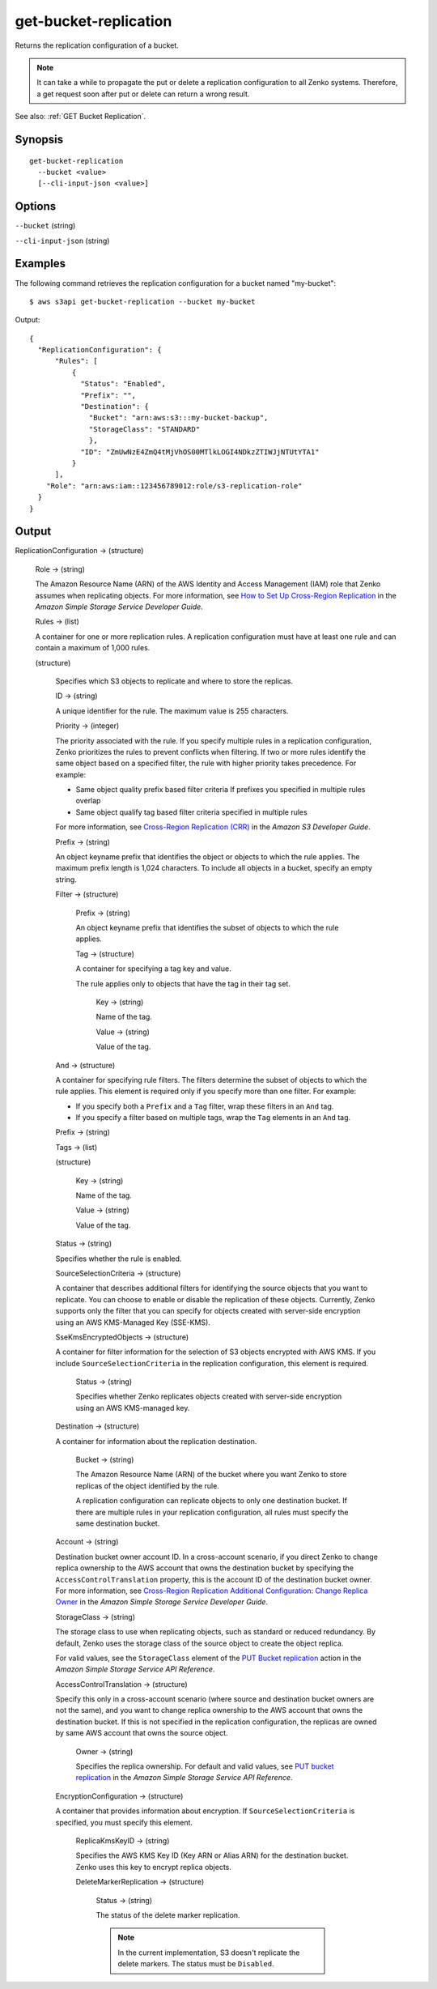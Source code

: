 .. _get-bucket-replication:

get-bucket-replication
======================

Returns the replication configuration of a bucket.

.. note::

  It can take a while to propagate the put or delete a replication configuration
  to all Zenko systems. Therefore, a get request soon after put or delete
  can return a wrong result.

See also: :ref:`GET Bucket Replication`.

Synopsis
--------

::

  get-bucket-replication
    --bucket <value>
    [--cli-input-json <value>]

Options
-------

``--bucket`` (string)

``--cli-input-json`` (string)

  .. include:: ../../../include/cli-input-json.txt

Examples
--------

The following command retrieves the replication configuration for a bucket named
"my-bucket"::

  $ aws s3api get-bucket-replication --bucket my-bucket

Output::

  {
    "ReplicationConfiguration": {
        "Rules": [
            {
              "Status": "Enabled",
              "Prefix": "",
              "Destination": {
                "Bucket": "arn:aws:s3:::my-bucket-backup",
                "StorageClass": "STANDARD"
                },
              "ID": "ZmUwNzE4ZmQ4tMjVhOS00MTlkLOGI4NDkzZTIWJjNTUtYTA1"
            }
        ],
      "Role": "arn:aws:iam::123456789012:role/s3-replication-role"
    }
  }

Output
------

ReplicationConfiguration -> (structure)

  Role -> (string)
  
  The Amazon Resource Name (ARN) of the AWS Identity and Access Management (IAM)
  role that Zenko assumes when replicating objects. For more information,
  see `How to Set Up Cross-Region Replication
  <https://docs.aws.amazon.com/AmazonS3/latest/dev/crr-how-setup.html>`__ in the
  *Amazon Simple Storage Service Developer Guide*.

  Rules -> (list)

  A container for one or more replication rules. A replication configuration
  must have at least one rule and can contain a maximum of 1,000 rules.

  (structure)
    
    Specifies which S3 objects to replicate and where to store the replicas.

    ID -> (string)

    A unique identifier for the rule. The maximum value is 255 characters.

    Priority -> (integer)

    The priority associated with the rule. If you specify multiple rules in a
    replication configuration, Zenko prioritizes the rules to prevent
    conflicts when filtering. If two or more rules identify the same object
    based on a specified filter, the rule with higher priority takes
    precedence. For example:
	
    * Same object quality prefix based filter criteria If prefixes you specified
      in multiple rules overlap
         
    * Same object qualify tag based filter criteria specified in multiple rules

    For more information, see `Cross-Region Replication (CRR)
    <https://docs.aws.amazon.com/AmazonS3/latest/dev/crr.html>`__ in the *Amazon
    S3 Developer Guide*.

    Prefix -> (string)
      
    An object keyname prefix that identifies the object or objects to which the
    rule applies. The maximum prefix length is 1,024 characters. To include all
    objects in a bucket, specify an empty string.

    Filter -> (structure)

      Prefix -> (string)

      An object keyname prefix that identifies the subset of objects to which the rule applies.

      Tag -> (structure)

      A container for specifying a tag key and value. 

      The rule applies only to objects that have the tag in their tag set.

        Key -> (string)

        Name of the tag.

        Value -> (string)

        Value of the tag.

    And -> (structure)

    A container for specifying rule filters. The filters determine the subset of
    objects to which the rule applies. This element is required only if you
    specify more than one filter. For example:
           
    * If you specify both a ``Prefix`` and a ``Tag`` filter, wrap these filters in an ``And`` tag. 
           
    * If you specify a filter based on multiple tags, wrap the ``Tag`` elements in an ``And`` tag. 

    Prefix -> (string)

    Tags -> (list)

    (structure)

      Key -> (string)
	      
      Name of the tag.

      Value -> (string)
	      
      Value of the tag.

    Status -> (string)
      
    Specifies whether the rule is enabled.

    SourceSelectionCriteria -> (structure)
      
    A container that describes additional filters for identifying the source
    objects that you want to replicate. You can choose to enable or disable the
    replication of these objects. Currently, Zenko supports only the filter
    that you can specify for objects created with server-side encryption using
    an AWS KMS-Managed Key (SSE-KMS).

    SseKmsEncryptedObjects -> (structure)

    A container for filter information for the selection of S3 objects encrypted
    with AWS KMS. If you include ``SourceSelectionCriteria`` in the replication
    configuration, this element is required.

      Status -> (string)

      Specifies whether Zenko replicates objects created with server-side
      encryption using an AWS KMS-managed key.

    Destination -> (structure)
      
    A container for information about the replication destination.

      Bucket -> (string)

      The Amazon Resource Name (ARN) of the bucket where you want Zenko to
      store replicas of the object identified by the rule.

      A replication configuration can replicate objects to only one destination
      bucket. If there are multiple rules in your replication configuration, all
      rules must specify the same destination bucket.

    Account -> (string)

    Destination bucket owner account ID. In a cross-account scenario, if you
    direct Zenko to change replica ownership to the AWS account that owns
    the destination bucket by specifying the ``AccessControlTranslation``
    property, this is the account ID of the destination bucket owner. For more
    information, see `Cross-Region Replication Additional Configuration\: Change
    Replica Owner
    <https://docs.aws.amazon.com/AmazonS3/latest/dev/crr-change-owner.html>`__
    in the *Amazon Simple Storage Service Developer Guide*.

    StorageClass -> (string)

    The storage class to use when replicating objects, such as standard or
    reduced redundancy. By default, Zenko uses the storage class of the
    source object to create the object replica.

    For valid values, see the ``StorageClass`` element of the `PUT Bucket
    replication
    <https://docs.aws.amazon.com/AmazonS3/latest/API/RESTBucketPUTreplication.html>`__
    action in the *Amazon Simple Storage Service API Reference*.
	  
    AccessControlTranslation -> (structure)

    Specify this only in a cross-account scenario (where source and destination
    bucket owners are not the same), and you want to change replica ownership to
    the AWS account that owns the destination bucket. If this is not specified
    in the replication configuration, the replicas are owned by same AWS account
    that owns the source object.

      Owner -> (string)

      Specifies the replica ownership. For default and valid values, see `PUT
      bucket replication
      <https://docs.aws.amazon.com/AmazonS3/latest/API/RESTBucketPUTreplication.html>`__
      in the *Amazon Simple Storage Service API Reference*.

    EncryptionConfiguration -> (structure)

    A container that provides information about encryption. If
    ``SourceSelectionCriteria`` is specified, you must specify this element.

      ReplicaKmsKeyID -> (string)

      Specifies the AWS KMS Key ID (Key ARN or Alias ARN) for the destination
      bucket. Zenko uses this key to encrypt replica objects.

      DeleteMarkerReplication -> (structure)

        Status -> (string)
	
        The status of the delete marker replication.

        .. note::

           In the current implementation, S3 doesn't replicate the delete
           markers. The status must be ``Disabled``.
